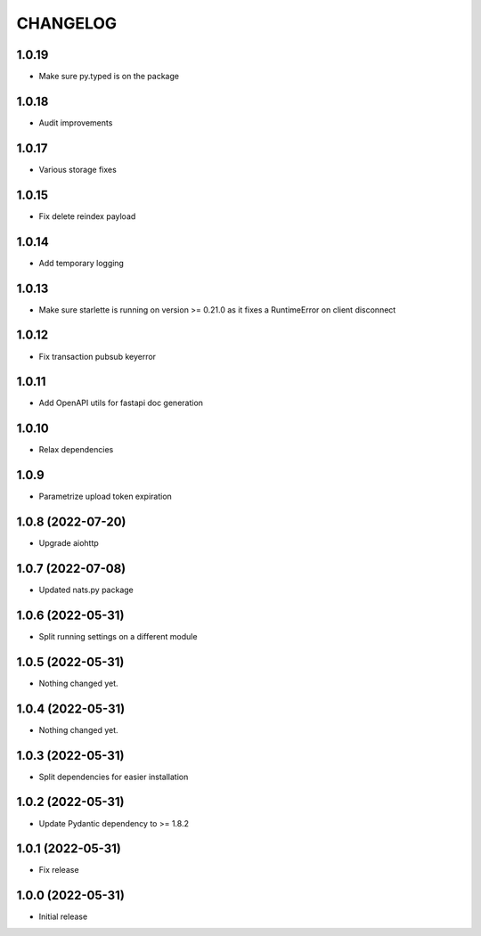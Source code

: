 CHANGELOG
=========

1.0.19
------

- Make sure py.typed is on the package

1.0.18
------

- Audit improvements

1.0.17
------

- Various storage fixes

1.0.15
------

- Fix delete reindex payload

1.0.14
------

- Add temporary logging

1.0.13
------

- Make sure starlette is running on version >= 0.21.0 as it fixes a RuntimeError on client disconnect

1.0.12
------

- Fix transaction pubsub keyerror

1.0.11
------
- Add OpenAPI utils for fastapi doc generation

1.0.10
------

- Relax dependencies

1.0.9
-----

- Parametrize upload token expiration


1.0.8 (2022-07-20)
------------------

- Upgrade aiohttp


1.0.7 (2022-07-08)
------------------

- Updated nats.py package


1.0.6 (2022-05-31)
------------------

- Split running settings on a different module


1.0.5 (2022-05-31)
------------------

- Nothing changed yet.


1.0.4 (2022-05-31)
------------------

- Nothing changed yet.


1.0.3 (2022-05-31)
------------------

- Split dependencies for easier installation


1.0.2 (2022-05-31)
------------------

- Update Pydantic dependency to >= 1.8.2


1.0.1 (2022-05-31)
------------------

- Fix release


1.0.0 (2022-05-31)
------------------

- Initial release

